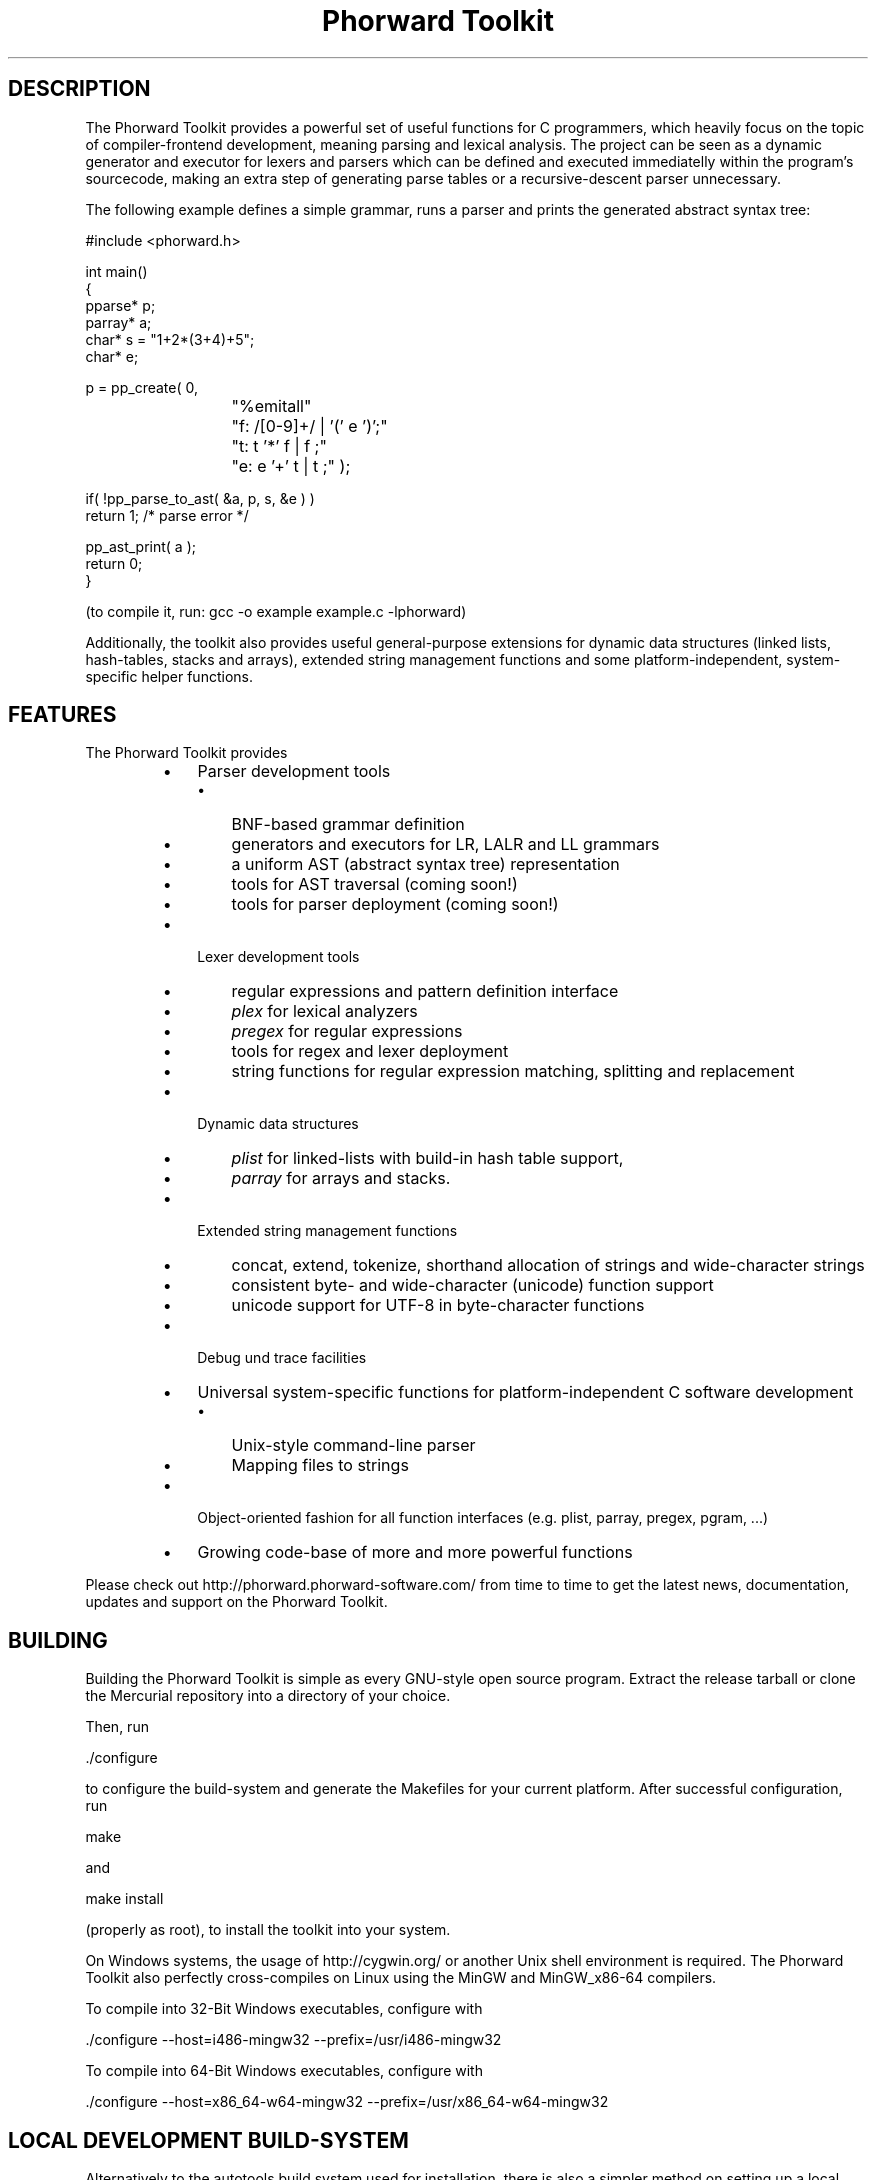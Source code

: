.TH "Phorward Toolkit" 1 "December 2015" "libphorward 0.18"


.SH DESCRIPTION

.P
The Phorward Toolkit provides a powerful set of useful functions for C programmers, which heavily focus on the topic of compiler\-frontend development, meaning parsing and lexical analysis. The project can be seen as a dynamic generator and executor for lexers and parsers which can be defined and executed immediatelly within the program's sourcecode, making an extra step of generating parse tables or a recursive\-descent parser unnecessary.

.P
The following example defines a simple grammar, runs a parser and prints the generated abstract syntax tree:

.nf
#include <phorward.h>

int main()
{
    pparse* p;
    parray* a;
    char*   s = "1+2*(3+4)+5";
    char*   e;

    p = pp_create( 0,
			"%emitall"
			"f: /[0-9]+/ | '(' e ')';"
			"t: t '*' f | f ;"
			"e: e '+' t | t ;" );

    if( !pp_parse_to_ast( &a, p, s, &e ) )
        return 1; /* parse error */

    pp_ast_print( a );
    return 0;
}
.fi


.P
(to compile it, run: gcc \-o example example.c \-lphorward)

.P
Additionally, the toolkit also provides useful general\-purpose extensions for dynamic data structures (linked lists, hash\-tables, stacks and arrays), extended string management functions and some platform\-independent, system\-specific helper functions.

.SH FEATURES

.P
The Phorward Toolkit provides

.RS
.IP \(bu 3
Parser development tools
.RS
.IP \(bu 3
BNF\-based grammar definition
.IP \(bu 3
generators and executors for LR, LALR and LL grammars
.IP \(bu 3
a uniform AST (abstract syntax tree) representation
.IP \(bu 3
tools for AST traversal (coming soon!)
.IP \(bu 3
tools for parser deployment (coming soon!)
.RE
.IP \(bu 3
Lexer development tools
.RS
.IP \(bu 3
regular expressions and pattern definition interface
.IP \(bu 3
\fIplex\fR for lexical analyzers
.IP \(bu 3
\fIpregex\fR for regular expressions
.IP \(bu 3
tools for regex and lexer deployment
.IP \(bu 3
string functions for regular expression matching, splitting and replacement
.RE
.IP \(bu 3
Dynamic data structures
.RS
.IP \(bu 3
\fIplist\fR for linked\-lists with build\-in hash table support,
.IP \(bu 3
\fIparray\fR for arrays and stacks.
.RE
.IP \(bu 3
Extended string management functions
.RS
.IP \(bu 3
concat, extend, tokenize, shorthand allocation of strings and wide\-character strings
.IP \(bu 3
consistent byte\- and wide\-character (unicode) function support
.IP \(bu 3
unicode support for UTF\-8 in byte\-character functions
.RE
.IP \(bu 3
Debug und trace facilities
.IP \(bu 3
Universal system\-specific functions for platform\-independent C software development
.RS
.IP \(bu 3
Unix\-style command\-line parser
.IP \(bu 3
Mapping files to strings
.RE
.IP \(bu 3
Object\-oriented fashion for all function interfaces (e.g. plist, parray, pregex, pgram, ...)
.IP \(bu 3
Growing code\-base of more and more powerful functions
.RE

.P
Please check out http://phorward.phorward\-software.com/ from time to time to get the latest news, documentation, updates and support on the Phorward Toolkit.

.SH BUILDING

.P
Building the Phorward Toolkit is simple as every GNU\-style open source program. Extract the release tarball or clone the Mercurial repository into a directory of your choice.

.P
Then, run

.nf
\&./configure
.fi


.P
to configure the build\-system and generate the Makefiles for your current platform. After successful configuration, run

.nf
make
.fi


.P
and

.nf
make install
.fi


.P
(properly as root), to install the toolkit into your system.

.P
On Windows systems, the usage of http://cygwin.org/ or another Unix shell environment is required. The Phorward Toolkit also perfectly cross\-compiles on Linux using the MinGW and MinGW_x86\-64 compilers.

.P
To compile into 32\-Bit Windows executables, configure with

.nf
\&./configure --host=i486-mingw32 --prefix=/usr/i486-mingw32
.fi


.P
To compile into 64\-Bit Windows executables, configure with

.nf
\&./configure --host=x86_64-w64-mingw32 --prefix=/usr/x86_64-w64-mingw32
.fi


.SH LOCAL DEVELOPMENT BUILD-SYSTEM

.P
Alternatively to the autotools build system used for installation, there is also a simpler method on setting up a local build system for development and testing purposes.

.P
Once, type

.nf
make -f Makefile.gnu make_install
.fi


.P
then, a simple run of

.nf
make
.fi


.P
can be used to simply build the entire library or parts of it.

.P
Note, that changes to the build system then must be done in the local Makefile, the local Makefile.gnu as well as the Makefile.am for the autotools\-based build system.

.SH AUTHOR

.P
The Phorward Toolkit is developed and maintained by Jan Max Meyer, Phorward Software Technologies.

.P
It is the result of a several years experience in parser development systems, and has been preceded by the parser generators UniCC (http://unicc.phorward\-software.com/) and JS/CC (http://jscc.phorward\-software.com), and shall be the final step for an ultimate, powerful compiler\-frontend toolchain.

.P
Help of any kind to extend and improve this product is always appreciated.

.SH LICENSE

.P
This product is an open source software released under the terms and conditions of the 3\-clause BSD license.

.SH COPYRIGHT

.P
Copyright (C) 2006\-2015 by Phorward Software Technologies, Jan Max Meyer.

.P
You may use, modify and distribute this software under the terms and conditions of the 3\-clause BSD license. The full license terms can be obtained from the file LICENSE.

.P
THIS SOFTWARE IS PROVIDED BY JAN MAX MEYER (PHORWARD SOFTWARE TECHNOLOGIES) AS IS AND ANY EXPRESS OR IMPLIED WARRANTIES, INCLUDING, BUT NOT LIMITED TO, THE IMPLIED WARRANTIES OF MERCHANTABILITY AND FITNESS FOR A PARTICULAR PURPOSE ARE DISCLAIMED. IN NO EVENT SHALL JAN MAX MEYER (PHORWARD SOFTWARE TECHNOLOGIES) BE LIABLE FOR ANY DIRECT, INDIRECT, INCIDENTAL, SPECIAL, EXEMPLARY, OR CONSEQUENTIAL DAMAGES (INCLUDING, BUT NOT LIMITED TO, PROCUREMENT OF SUBSTITUTE GOODS OR SERVICES; LOSS OF USE, DATA, OR PROFITS; OR BUSINESS INTERRUPTION) HOWEVER CAUSED AND ON ANY THEORY OF LIABILITY, WHETHER IN CONTRACT, STRICT LIABILITY, OR TORT (INCLUDING NEGLIGENCE OR OTHERWISE) ARISING IN ANY WAY OUT OF THE USE OF THIS SOFTWARE, EVEN IF ADVISED OF THE POSSIBILITY OF SUCH DAMAGE.

.\" man code generated by txt2tags 2.6 (http://txt2tags.org)
.\" cmdline: txt2tags -o phorward.man -t man doc/readme.t2t
